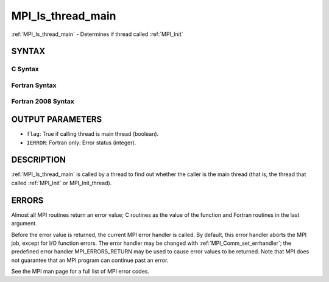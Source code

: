 .. _mpi_is_thread_main:


MPI_Is_thread_main
==================

.. include_body

:ref:`MPI_Is_thread_main` - Determines if thread called :ref:`MPI_Init`


SYNTAX
------


C Syntax
^^^^^^^^

.. code-block:: c
   :linenos:

   #include <mpi.h>
   int MPI_Is_thread_main(int *flag)


Fortran Syntax
^^^^^^^^^^^^^^

.. code-block:: fortran
   :linenos:

   USE MPI
   ! or the older form: INCLUDE 'mpif.h'
   MPI_IS_THREAD_MAIN(FLAG, IERROR)
   	LOGICAL	FLAG
   	INTEGER	IERROR


Fortran 2008 Syntax
^^^^^^^^^^^^^^^^^^^

.. code-block:: fortran
   :linenos:

   USE mpi_f08
   MPI_Is_thread_main(flag, ierror)
   	LOGICAL, INTENT(OUT) :: flag
   	INTEGER, OPTIONAL, INTENT(OUT) :: ierror


OUTPUT PARAMETERS
-----------------
* ``flag``: True if calling thread is main thread (boolean).
* ``IERROR``: Fortran only: Error status (integer).

DESCRIPTION
-----------

:ref:`MPI_Is_thread_main` is called by a thread to find out whether the caller
is the main thread (that is, the thread that called :ref:`MPI_Init` or
MPI_Init_thread).


ERRORS
------

Almost all MPI routines return an error value; C routines as the value
of the function and Fortran routines in the last argument.

Before the error value is returned, the current MPI error handler is
called. By default, this error handler aborts the MPI job, except for
I/O function errors. The error handler may be changed with
:ref:`MPI_Comm_set_errhandler`; the predefined error handler MPI_ERRORS_RETURN
may be used to cause error values to be returned. Note that MPI does not
guarantee that an MPI program can continue past an error.

See the MPI man page for a full list of MPI error codes.


.. seealso:: 
   ::

   MPI_Init
      MPI_Init_thread
